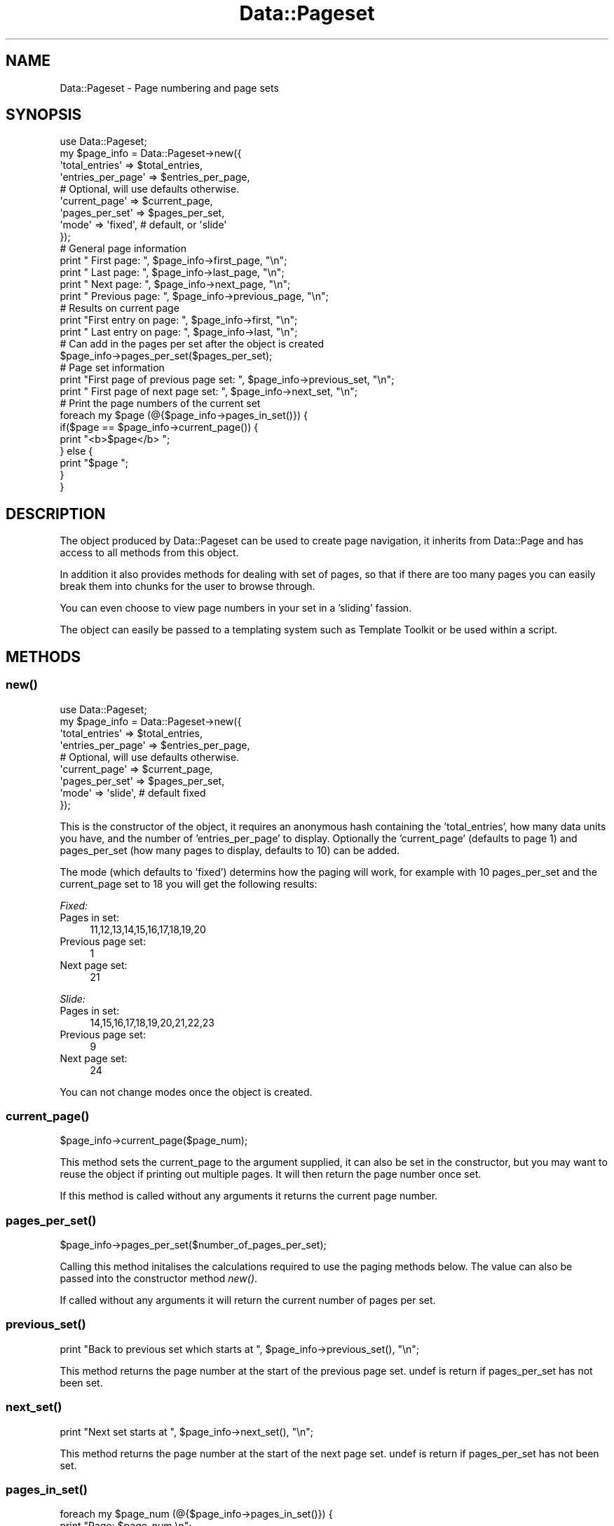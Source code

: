 .\" Automatically generated by Pod::Man 2.27 (Pod::Simple 3.28)
.\"
.\" Standard preamble:
.\" ========================================================================
.de Sp \" Vertical space (when we can't use .PP)
.if t .sp .5v
.if n .sp
..
.de Vb \" Begin verbatim text
.ft CW
.nf
.ne \\$1
..
.de Ve \" End verbatim text
.ft R
.fi
..
.\" Set up some character translations and predefined strings.  \*(-- will
.\" give an unbreakable dash, \*(PI will give pi, \*(L" will give a left
.\" double quote, and \*(R" will give a right double quote.  \*(C+ will
.\" give a nicer C++.  Capital omega is used to do unbreakable dashes and
.\" therefore won't be available.  \*(C` and \*(C' expand to `' in nroff,
.\" nothing in troff, for use with C<>.
.tr \(*W-
.ds C+ C\v'-.1v'\h'-1p'\s-2+\h'-1p'+\s0\v'.1v'\h'-1p'
.ie n \{\
.    ds -- \(*W-
.    ds PI pi
.    if (\n(.H=4u)&(1m=24u) .ds -- \(*W\h'-12u'\(*W\h'-12u'-\" diablo 10 pitch
.    if (\n(.H=4u)&(1m=20u) .ds -- \(*W\h'-12u'\(*W\h'-8u'-\"  diablo 12 pitch
.    ds L" ""
.    ds R" ""
.    ds C` ""
.    ds C' ""
'br\}
.el\{\
.    ds -- \|\(em\|
.    ds PI \(*p
.    ds L" ``
.    ds R" ''
.    ds C`
.    ds C'
'br\}
.\"
.\" Escape single quotes in literal strings from groff's Unicode transform.
.ie \n(.g .ds Aq \(aq
.el       .ds Aq '
.\"
.\" If the F register is turned on, we'll generate index entries on stderr for
.\" titles (.TH), headers (.SH), subsections (.SS), items (.Ip), and index
.\" entries marked with X<> in POD.  Of course, you'll have to process the
.\" output yourself in some meaningful fashion.
.\"
.\" Avoid warning from groff about undefined register 'F'.
.de IX
..
.nr rF 0
.if \n(.g .if rF .nr rF 1
.if (\n(rF:(\n(.g==0)) \{
.    if \nF \{
.        de IX
.        tm Index:\\$1\t\\n%\t"\\$2"
..
.        if !\nF==2 \{
.            nr % 0
.            nr F 2
.        \}
.    \}
.\}
.rr rF
.\"
.\" Accent mark definitions (@(#)ms.acc 1.5 88/02/08 SMI; from UCB 4.2).
.\" Fear.  Run.  Save yourself.  No user-serviceable parts.
.    \" fudge factors for nroff and troff
.if n \{\
.    ds #H 0
.    ds #V .8m
.    ds #F .3m
.    ds #[ \f1
.    ds #] \fP
.\}
.if t \{\
.    ds #H ((1u-(\\\\n(.fu%2u))*.13m)
.    ds #V .6m
.    ds #F 0
.    ds #[ \&
.    ds #] \&
.\}
.    \" simple accents for nroff and troff
.if n \{\
.    ds ' \&
.    ds ` \&
.    ds ^ \&
.    ds , \&
.    ds ~ ~
.    ds /
.\}
.if t \{\
.    ds ' \\k:\h'-(\\n(.wu*8/10-\*(#H)'\'\h"|\\n:u"
.    ds ` \\k:\h'-(\\n(.wu*8/10-\*(#H)'\`\h'|\\n:u'
.    ds ^ \\k:\h'-(\\n(.wu*10/11-\*(#H)'^\h'|\\n:u'
.    ds , \\k:\h'-(\\n(.wu*8/10)',\h'|\\n:u'
.    ds ~ \\k:\h'-(\\n(.wu-\*(#H-.1m)'~\h'|\\n:u'
.    ds / \\k:\h'-(\\n(.wu*8/10-\*(#H)'\z\(sl\h'|\\n:u'
.\}
.    \" troff and (daisy-wheel) nroff accents
.ds : \\k:\h'-(\\n(.wu*8/10-\*(#H+.1m+\*(#F)'\v'-\*(#V'\z.\h'.2m+\*(#F'.\h'|\\n:u'\v'\*(#V'
.ds 8 \h'\*(#H'\(*b\h'-\*(#H'
.ds o \\k:\h'-(\\n(.wu+\w'\(de'u-\*(#H)/2u'\v'-.3n'\*(#[\z\(de\v'.3n'\h'|\\n:u'\*(#]
.ds d- \h'\*(#H'\(pd\h'-\w'~'u'\v'-.25m'\f2\(hy\fP\v'.25m'\h'-\*(#H'
.ds D- D\\k:\h'-\w'D'u'\v'-.11m'\z\(hy\v'.11m'\h'|\\n:u'
.ds th \*(#[\v'.3m'\s+1I\s-1\v'-.3m'\h'-(\w'I'u*2/3)'\s-1o\s+1\*(#]
.ds Th \*(#[\s+2I\s-2\h'-\w'I'u*3/5'\v'-.3m'o\v'.3m'\*(#]
.ds ae a\h'-(\w'a'u*4/10)'e
.ds Ae A\h'-(\w'A'u*4/10)'E
.    \" corrections for vroff
.if v .ds ~ \\k:\h'-(\\n(.wu*9/10-\*(#H)'\s-2\u~\d\s+2\h'|\\n:u'
.if v .ds ^ \\k:\h'-(\\n(.wu*10/11-\*(#H)'\v'-.4m'^\v'.4m'\h'|\\n:u'
.    \" for low resolution devices (crt and lpr)
.if \n(.H>23 .if \n(.V>19 \
\{\
.    ds : e
.    ds 8 ss
.    ds o a
.    ds d- d\h'-1'\(ga
.    ds D- D\h'-1'\(hy
.    ds th \o'bp'
.    ds Th \o'LP'
.    ds ae ae
.    ds Ae AE
.\}
.rm #[ #] #H #V #F C
.\" ========================================================================
.\"
.IX Title "Data::Pageset 3"
.TH Data::Pageset 3 "2010-01-03" "perl v5.14.4" "User Contributed Perl Documentation"
.\" For nroff, turn off justification.  Always turn off hyphenation; it makes
.\" way too many mistakes in technical documents.
.if n .ad l
.nh
.SH "NAME"
Data::Pageset \- Page numbering and page sets
.SH "SYNOPSIS"
.IX Header "SYNOPSIS"
.Vb 9
\&  use Data::Pageset;
\&  my $page_info = Data::Pageset\->new({
\&    \*(Aqtotal_entries\*(Aq       => $total_entries, 
\&    \*(Aqentries_per_page\*(Aq    => $entries_per_page, 
\&    # Optional, will use defaults otherwise.
\&    \*(Aqcurrent_page\*(Aq        => $current_page,
\&    \*(Aqpages_per_set\*(Aq       => $pages_per_set,
\&    \*(Aqmode\*(Aq                => \*(Aqfixed\*(Aq, # default, or \*(Aqslide\*(Aq
\&  });
\&
\&  # General page information
\&  print "         First page: ", $page_info\->first_page, "\en";
\&  print "          Last page: ", $page_info\->last_page, "\en";
\&  print "          Next page: ", $page_info\->next_page, "\en";
\&  print "      Previous page: ", $page_info\->previous_page, "\en";
\&
\&  # Results on current page
\&  print "First entry on page: ", $page_info\->first, "\en";
\&  print " Last entry on page: ", $page_info\->last, "\en";
\&
\&  # Can add in the pages per set after the object is created
\&  $page_info\->pages_per_set($pages_per_set);
\&  
\&  # Page set information
\&  print "First page of previous page set: ",  $page_info\->previous_set, "\en";
\&  print "    First page of next page set: ",  $page_info\->next_set, "\en";
\&  
\&  # Print the page numbers of the current set
\&  foreach my $page (@{$page_info\->pages_in_set()}) {
\&    if($page == $page_info\->current_page()) {
\&      print "<b>$page</b> ";
\&    } else {
\&      print "$page ";
\&    }
\&  }
.Ve
.SH "DESCRIPTION"
.IX Header "DESCRIPTION"
The object produced by Data::Pageset can be used to create page
navigation, it inherits from Data::Page and has access to all 
methods from this object.
.PP
In addition it also provides methods for dealing with set of pages,
so that if there are too many pages you can easily break them
into chunks for the user to browse through.
.PP
You can even choose to view page numbers in your set in a 'sliding'
fassion.
.PP
The object can easily be passed to a templating system
such as Template Toolkit or be used within a script.
.SH "METHODS"
.IX Header "METHODS"
.SS "\fInew()\fP"
.IX Subsection "new()"
.Vb 9
\&  use Data::Pageset;
\&  my $page_info = Data::Pageset\->new({
\&    \*(Aqtotal_entries\*(Aq       => $total_entries, 
\&    \*(Aqentries_per_page\*(Aq    => $entries_per_page, 
\&    # Optional, will use defaults otherwise.
\&    \*(Aqcurrent_page\*(Aq        => $current_page,
\&    \*(Aqpages_per_set\*(Aq       => $pages_per_set,
\&    \*(Aqmode\*(Aq                => \*(Aqslide\*(Aq, # default fixed
\&  });
.Ve
.PP
This is the constructor of the object, it requires an anonymous
hash containing the 'total_entries', how many data units you have,
and the number of 'entries_per_page' to display. Optionally
the 'current_page' (defaults to page 1) and pages_per_set (how
many pages to display, defaults to 10) can be added.
.PP
The mode (which defaults to 'fixed') determins how the paging
will work, for example with 10 pages_per_set and the current_page
set to 18 you will get the following results:
.PP
\fIFixed:\fR
.IX Subsection "Fixed:"
.IP "Pages in set:" 4
.IX Item "Pages in set:"
11,12,13,14,15,16,17,18,19,20
.IP "Previous page set:" 4
.IX Item "Previous page set:"
1
.IP "Next page set:" 4
.IX Item "Next page set:"
21
.PP
\fISlide:\fR
.IX Subsection "Slide:"
.IP "Pages in set:" 4
.IX Item "Pages in set:"
14,15,16,17,18,19,20,21,22,23
.IP "Previous page set:" 4
.IX Item "Previous page set:"
9
.IP "Next page set:" 4
.IX Item "Next page set:"
24
.PP
You can not change modes once the object is created.
.SS "\fIcurrent_page()\fP"
.IX Subsection "current_page()"
.Vb 1
\&  $page_info\->current_page($page_num);
.Ve
.PP
This method sets the current_page to the argument supplied, it can also be 
set in the constructor, but you may want to reuse the object if printing out
multiple pages. It will then return the page number once set.
.PP
If this method is called without any arguments it returns the current page number.
.SS "\fIpages_per_set()\fP"
.IX Subsection "pages_per_set()"
.Vb 1
\&  $page_info\->pages_per_set($number_of_pages_per_set);
.Ve
.PP
Calling this method initalises the calculations required to use
the paging methods below. The value can also be passed into
the constructor method \fInew()\fR.
.PP
If called without any arguments it will return the current
number of pages per set.
.SS "\fIprevious_set()\fP"
.IX Subsection "previous_set()"
.Vb 1
\&  print "Back to previous set which starts at ", $page_info\->previous_set(), "\en";
.Ve
.PP
This method returns the page number at the start of the previous page set.
undef is return if pages_per_set has not been set.
.SS "\fInext_set()\fP"
.IX Subsection "next_set()"
.Vb 1
\&  print "Next set starts at ", $page_info\->next_set(), "\en";
.Ve
.PP
This method returns the page number at the start of the next page set.
undef is return if pages_per_set has not been set.
.SS "\fIpages_in_set()\fP"
.IX Subsection "pages_in_set()"
.Vb 3
\&  foreach my $page_num (@{$page_info\->pages_in_set()}) {
\&    print "Page: $page_num \en";
\&  }
.Ve
.PP
This method returns an array ref of the the page numbers within
the current set. undef is return if pages_per_set has not been set.
.SH "EXPORT"
.IX Header "EXPORT"
None by default.
.SH "AUTHOR"
.IX Header "AUTHOR"
Leo Lapworth \f(CW\*(C`<LLAP@cuckoo.org>\*(C'\fR
.SH "REPOSITORY"
.IX Header "REPOSITORY"
http://github.com/ranguard/data\-pageset
.SH "CONTRIBUTORS"
.IX Header "CONTRIBUTORS"
Ryan D Johnson \f(CW\*(C`<ryan@innerfence.com>\*(C'\fR
\&\s-1PLOBBES\s0
.SH "SEE ALSO"
.IX Header "SEE ALSO"
Data::Page.
.SH "COPYRIGHT"
.IX Header "COPYRIGHT"
Copyright (C) 2007, Leo Lapworth
.PP
This module is free software; you can redistribute it or modify it
under the same terms as Perl itself.
.SH "POD ERRORS"
.IX Header "POD ERRORS"
Hey! \fBThe above document had some coding errors, which are explained below:\fR
.IP "Around line 112:" 4
.IX Item "Around line 112:"
=back doesn't take any parameters, but you said =back 4
.IP "Around line 130:" 4
.IX Item "Around line 130:"
=back doesn't take any parameters, but you said =back 4
